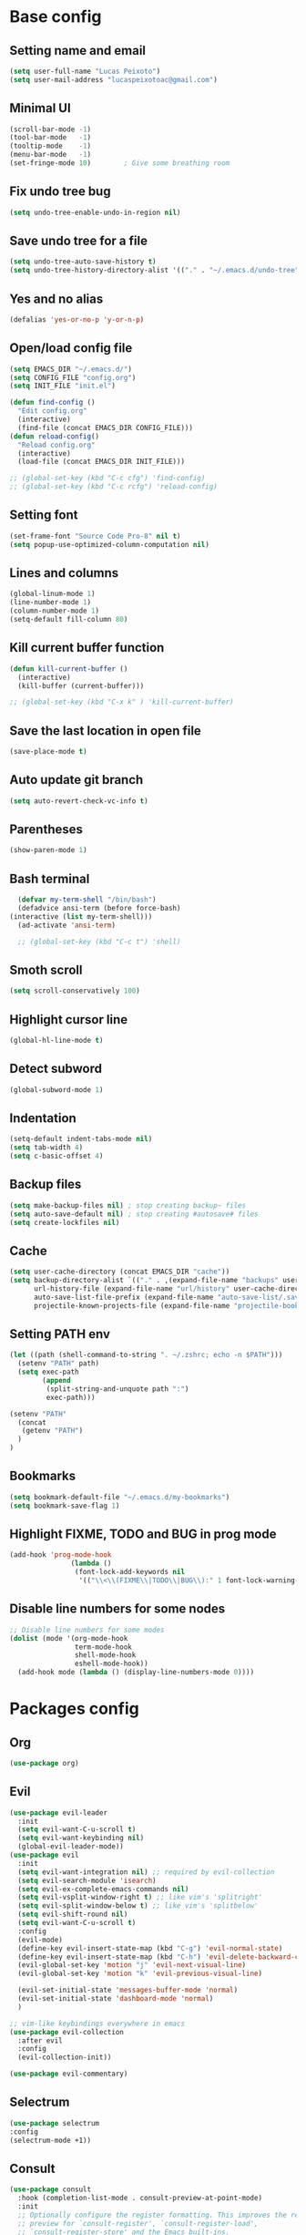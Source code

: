 * Base config
** Setting name and email
   #+BEGIN_SRC emacs-lisp
   (setq user-full-name "Lucas Peixoto")
   (setq user-mail-address "lucaspeixotoac@gmail.com")
   #+END_SRC
** Minimal UI
   #+BEGIN_SRC emacs-lisp
     (scroll-bar-mode -1)
     (tool-bar-mode   -1)
     (tooltip-mode    -1)
     (menu-bar-mode   -1)
     (set-fringe-mode 10)        ; Give some breathing room
   #+END_SRC
** Fix undo tree bug
   #+BEGIN_SRC emacs-lisp
   (setq undo-tree-enable-undo-in-region nil)
   #+END_SRC
** Save undo tree for a file
   #+BEGIN_SRC emacs-lisp
     (setq undo-tree-auto-save-history t)
     (setq undo-tree-history-directory-alist '(("." . "~/.emacs.d/undo-tree")))
   #+END_SRC
** Yes and no alias
   #+BEGIN_SRC emacs-lisp
   (defalias 'yes-or-no-p 'y-or-n-p)
   #+END_SRC
** Open/load config file
   #+BEGIN_SRC emacs-lisp
     (setq EMACS_DIR "~/.emacs.d/")
     (setq CONFIG_FILE "config.org")
     (setq INIT_FILE "init.el")

     (defun find-config ()
       "Edit config.org"
       (interactive)
       (find-file (concat EMACS_DIR CONFIG_FILE)))
     (defun reload-config()
       "Reload config.org"
       (interactive)
       (load-file (concat EMACS_DIR INIT_FILE)))

     ;; (global-set-key (kbd "C-c cfg") 'find-config)
     ;; (global-set-key (kbd "C-c rcfg") 'reload-config)
   #+END_SRC
** Setting font
   #+BEGIN_SRC emacs-lisp
     (set-frame-font "Source Code Pro-8" nil t)
     (setq popup-use-optimized-column-computation nil)
   #+END_SRC
** Lines and columns
   #+BEGIN_SRC emacs-lisp
   (global-linum-mode 1)
   (line-number-mode 1)
   (column-number-mode 1)
   (setq-default fill-column 80)
   #+END_SRC
** Kill current buffer function
   #+BEGIN_SRC emacs-lisp
     (defun kill-current-buffer ()
       (interactive)
       (kill-buffer (current-buffer)))

     ;; (global-set-key (kbd "C-x k" ) 'kill-current-buffer)
   #+END_SRC
** Save the last location in open file
   #+BEGIN_SRC emacs-lisp
     (save-place-mode t)
   #+END_SRC
** Auto update git branch
   #+BEGIN_SRC emacs-lisp
  (setq auto-revert-check-vc-info t) 
   #+END_SRC
** Parentheses
   #+BEGIN_SRC emacs-lisp
   (show-paren-mode 1)
   #+END_SRC
** Bash terminal
    #+BEGIN_SRC emacs-lisp
      (defvar my-term-shell "/bin/bash")
      (defadvice ansi-term (before force-bash)
	(interactive (list my-term-shell)))
      (ad-activate 'ansi-term)

      ;; (global-set-key (kbd "C-c t") 'shell)
   #+END_SRC
** Smoth scroll
   #+BEGIN_SRC emacs-lisp
     (setq scroll-conservatively 100)
   #+END_SRC
** Highlight cursor line
   #+BEGIN_SRC emacs-lisp
     (global-hl-line-mode t)
   #+END_SRC
** Detect subword
   #+BEGIN_SRC emacs-lisp
     (global-subword-mode 1)
   #+END_SRC
** Indentation
   #+BEGIN_SRC emacs-lisp
     (setq-default indent-tabs-mode nil)
     (setq tab-width 4)
     (setq c-basic-offset 4)
   #+END_SRC
** Backup files
   #+BEGIN_SRC emacs-lisp
     (setq make-backup-files nil) ; stop creating backup~ files
     (setq auto-save-default nil) ; stop creating #autosave# files
     (setq create-lockfiles nil)
   #+END_SRC
** Cache
  #+BEGIN_SRC emacs-lisp
    (setq user-cache-directory (concat EMACS_DIR "cache"))
    (setq backup-directory-alist `(("." . ,(expand-file-name "backups" user-cache-directory)))
          url-history-file (expand-file-name "url/history" user-cache-directory)
          auto-save-list-file-prefix (expand-file-name "auto-save-list/.saves-" user-cache-directory)
          projectile-known-projects-file (expand-file-name "projectile-bookmarks.eld" user-cache-directory))
  #+END_SRC
** Setting PATH env
   #+BEGIN_SRC emacs-lisp
     (let ((path (shell-command-to-string ". ~/.zshrc; echo -n $PATH")))
       (setenv "PATH" path)
       (setq exec-path 
             (append
              (split-string-and-unquote path ":")
              exec-path)))

     (setenv "PATH"
       (concat
        (getenv "PATH")
       )
     )
   #+END_SRC
** Bookmarks
#+BEGIN_SRC emacs-lisp
  (setq bookmark-default-file "~/.emacs.d/my-bookmarks")
  (setq bookmark-save-flag 1)
#+END_SRC
** Highlight FIXME, TODO and BUG in prog mode
#+BEGIN_SRC emacs-lisp
  (add-hook 'prog-mode-hook
                 (lambda ()
                  (font-lock-add-keywords nil
                   '(("\\<\\(FIXME\\|TODO\\|BUG\\):" 1 font-lock-warning-face t)))))
#+END_SRC
** Disable line numbers for some nodes
  #+BEGIN_SRC emacs-lisp
    ;; Disable line numbers for some modes
    (dolist (mode '(org-mode-hook
                    term-mode-hook
                    shell-mode-hook
                    eshell-mode-hook))
      (add-hook mode (lambda () (display-line-numbers-mode 0))))
  #+END_SRC
* Packages config
** Org
   #+BEGIN_SRC emacs-lisp
   (use-package org)
   #+END_SRC
** Evil
   #+BEGIN_SRC emacs-lisp
     (use-package evil-leader
       :init
       (setq evil-want-C-u-scroll t)
       (setq evil-want-keybinding nil)
       (global-evil-leader-mode))
     (use-package evil
       :init
       (setq evil-want-integration nil) ;; required by evil-collection
       (setq evil-search-module 'isearch)
       (setq evil-ex-complete-emacs-commands nil)
       (setq evil-vsplit-window-right t) ;; like vim's 'splitright'
       (setq evil-split-window-below t) ;; like vim's 'splitbelow'
       (setq evil-shift-round nil)
       (setq evil-want-C-u-scroll t)
       :config
       (evil-mode)
       (define-key evil-insert-state-map (kbd "C-g") 'evil-normal-state)
       (define-key evil-insert-state-map (kbd "C-h") 'evil-delete-backward-char-and-join)
       (evil-global-set-key 'motion "j" 'evil-next-visual-line)
       (evil-global-set-key 'motion "k" 'evil-previous-visual-line)

       (evil-set-initial-state 'messages-buffer-mode 'normal)
       (evil-set-initial-state 'dashboard-mode 'normal)
       )

     ;; vim-like keybindings everywhere in emacs
     (use-package evil-collection
       :after evil
       :config
       (evil-collection-init))

     (use-package evil-commentary)
   #+END_SRC
** Selectrum
   #+BEGIN_SRC emacs-lisp
   (use-package selectrum
   :config
   (selectrum-mode +1))
   #+END_SRC
** Consult 
   #+BEGIN_SRC emacs-lisp
     (use-package consult
       :hook (completion-list-mode . consult-preview-at-point-mode)
       :init
       ;; Optionally configure the register formatting. This improves the register
       ;; preview for `consult-register', `consult-register-load',
       ;; `consult-register-store' and the Emacs built-ins.
       (setq register-preview-delay 0
             register-preview-function #'consult-register-format)

       ;; Optionally tweak the register preview window.
       ;; This adds thin lines, sorting and hides the mode line of the window.
       (advice-add #'register-preview :override #'consult-register-window)

       ;; Optionally replace `completing-read-multiple' with an enhanced version.
       (advice-add #'completing-read-multiple :override #'consult-completing-read-multiple)

       ;; Use Consult to select xref locations with preview
       (setq xref-show-xrefs-function #'consult-xref
             xref-show-definitions-function #'consult-xref)
       :config
       ;; Optionally configure preview. The default value
       ;; is 'any, such that any key triggers the preview.
       ;; (setq consult-preview-key 'any)
       ;; (setq consult-preview-key (kbd "M-."))
       ;; (setq consult-preview-key (list (kbd "<S-down>") (kbd "<S-up>")))
       ;; For some commands and buffer sources it is useful to configure the
       ;; :preview-key on a per-command basis using the `consult-customize' macro.
       (consult-customize
        consult-theme
        :preview-key '(:debounce 0.2 any)
        consult-ripgrep consult-git-grep consult-grep
        consult-bookmark consult-recent-file consult-xref
        consult--source-recent-file consult--source-project-recent-file consult--source-bookmark
        :preview-key (kbd "M-."))

       ;; Optionally configure the narrowing key.
       ;; Both < and C-+ work reasonably well.
       (setq consult-narrow-key "<") ;; (kbd "C-+")

       ;; Optionally make narrowing help available in the minibuffer.
       ;; You may want to use `embark-prefix-help-command' or which-key instead.
       ;; (define-key consult-narrow-map (vconcat consult-narrow-key "?") #'consult-narrow-help)

       ;; Optionally configure a function which returns the project root directory.
       ;; There are multiple reasonable alternatives to chose from.
       ;;;; 1. project.el (project-roots)
       ;;(setq consult-project-root-function
       ;;      (lambda ()
       ;;        (when-let (project (project-current))
       ;;          (car (project-roots project)))))
       ;;;; 2. projectile.el (projectile-project-root)
       (autoload 'projectile-project-root "projectile")
       (setq consult-project-root-function #'projectile-project-root)
       ;;;; 3. vc.el (vc-root-dir)
       ;; (setq consult-project-root-function #'vc-root-dir)
       ;;;; 4. locate-dominating-file
       ;; (setq consult-project-root-function (lambda () (locate-dominating-file "." ".git")))  
       )

     (use-package consult-projectile
       :straight (consult-projectile :type git :host gitlab :repo "OlMon/consult-projectile" :branch "master"))
   #+END_SRC
** Marginalia
   #+BEGIN_SRC emacs-lisp
     (use-package marginalia
       ;; The :init configuration is always executed (Not lazy!)
       :init

       ;; Must be in the :init section of use-package such that the mode gets
       ;; enabled right away. Note that this forces loading the package.
       (marginalia-mode))
   #+END_SRC
** Embark
   #+BEGIN_SRC emacs-lisp
     (use-package embark
       :bind
       ;; (("C-." . embark-act)         ;; pick some comfortable binding
       ;;  ("C-;" . embark-dwim)        ;; good alternative: M-.
       ;;  ("C-h B" . embark-bindings)) ;; alternative for `describe-bindings'

       :init
       ;; Optionally replace the key help with a completing-read interface
       (setq prefix-help-command #'embark-prefix-help-command)
       :config
       ;; Hide the mode line of the Embark live/completions buffers
       (add-to-list 'display-buffer-alist
                    '("\\`\\*Embark Collect \\(Live\\|Completions\\)\\*"
                      nil
                      (window-parameters (mode-line-format . none)))))

     ;; Consult users will also want the embark-consult package.
     (use-package embark-consult
       :after (embark consult)
       :demand t ; only necessary if you have the hook below
       ;; if you want to have consult previews as you move around an
       ;; auto-updating embark collect buffer
       :hook
       (embark-collect-mode . consult-preview-at-point-mode))
   #+END_SRC
** Prescient
  #+BEGIN_SRC emacs-lisp
    (use-package selectrum-prescient
      :config
      (setq selectrum-prescient-enable-filtering nil)
      (selectrum-prescient-mode +1)
      (prescient-persist-mode +1)
      )
  #+END_SRC
** Ordeless
   #+BEGIN_SRC emacs-lisp
     (use-package orderless
       :custom (completion-styles '(orderless))
       :config
       ;; Persist history over Emacs restarts
       (savehist-mode)

       ;; Optional performance optimization
       ;; by highlighting only the visible candidates.
       (setq orderless-skip-highlighting (lambda () selectrum-is-active))
       (setq selectrum-highlight-candidates-function #'orderless-highlight-matches) 
       )
   #+END_SRC
** All the icons
   #+BEGIN_SRC emacs-lisp
     (use-package all-the-icons)
   #+END_SRC
** Which keybindind
   #+BEGIN_SRC emacs-lisp
     (use-package which-key
       :init
       (setq which-key-separator " ")
       (setq which-key-prefix-prefix "+")
       :config
       (which-key-mode))
   #+END_SRC
** Themes and appearence
*** Modeline
    #+BEGIN_SRC emacs-lisp
      (use-package doom-modeline
            :hook (after-init . doom-modeline-mode)
            :config
            (setq doom-modeline-buffer-file-name-style 'relative-to-project)
            (setq doom-modeline-vcs-max-length 20)
            (setq doom-modeline-github-interval (* 1 60))
      )
    #+END_SRC
*** Doom themes
   #+BEGIN_SRC emacs-lisp
     (use-package doom-themes
       :config
       (setq doom-themes-enable-bold t    ; if nil, bold is universally disabled
             doom-themes-enable-italic t) ; if nil, italics is universally disabled
         (load-theme 'doom-one t)
         ;; (load-theme 'doom-one-light t)
       )
   #+END_SRC
*** Rainbow
    #+BEGIN_SRC emacs-lisp
      (use-package rainbow-delimiters
	:config
	(add-hook 'prog-mode-hook #'rainbow-delimiters-mode))
    #+END_SRC
*** Anzu
   #+BEGIN_SRC emacs-lisp
     (use-package anzu
       :config
       (global-anzu-mode +1))
   #+END_SRC
*** Beacon
   #+BEGIN_SRC emacs-lisp
     (use-package beacon
       :init
       (beacon-mode 1)
       :config
       (setq beacon-blink-duration 0.1)
       (setq beacon-size 20)
       (setq beacon-blink-delay 0.1)
     )
   #+END_SRC
*** Highlight numbers
    #+BEGIN_SRC emacs-lisp
      (use-package highlight-numbers
	:config
	(add-hook 'prog-mode-hook 'highlight-numbers-mode))
    #+END_SRC
** Avy
   #+BEGIN_SRC emacs-lisp
     (use-package avy
       :init
       (avy-setup-default)
       (setq avy-timeout-seconds 0.5)
       :bind
       )
   #+END_SRC
** Smartparens
   #+BEGIN_SRC emacs-lisp
     (defun my-fancy-newline ()
       "Add two newlines and put the cursor at the right indentation
     between them if a newline is attempted when the cursor is between
     two curly braces, otherwise do a regular newline and indent"
       (interactive)
       (if (and (equal (char-before) 123) ; {
                (equal (char-after) 125)) ; }
           (progn (newline-and-indent)
                  (split-line)
                  (indent-for-tab-command))
         (newline-and-indent)))

     ;; I set mine to C-j, you do you, don't let me tell you how to live your life.
     ;;(global-set-key (kbd "RET") 'my-fancy-newline)

     ;; smart parens
     (use-package smartparens
       :config
       (add-hook 'prog-mode-hook #'smartparens-mode)
       )
   #+END_SRC
** Ace window
   #+BEGIN_SRC emacs-lisp
          (use-package ace-window
            :config
            (setq aw-keys '(?a ?s ?d ?f ?g ?h ?j ?k ?l))
            (setq aw-background nil)
            (defvar aw-dispatch-alist
              '((?x aw-delete-window "Delete Window")
                (?m aw-swap-window "Swap Windows")
                (?M aw-move-window "Move Window")
                (?c aw-copy-window "Copy Window")
                (?j aw-switch-buffer-in-window "Select Buffer")
                (?n aw-flip-window)
                (?u aw-switch-buffer-other-window "Switch Buffer Other Window")
                (?c aw-split-window-fair "Split Fair Window")
                (?v aw-split-window-vert "Split Vert Window")
                (?b aw-split-window-horz "Split Horz Window")
                (?o delete-other-windows "Delete Other Windows")
                (?? aw-show-dispatch-help))
              "List of actions for `aw-dispatch-default'.")
           :bind
           ([remap other-window] . ace-window)
     )
   #+END_SRC
** Magit
   #+BEGIN_SRC emacs-lisp
     (use-package magit
       :custom
       (magit-display-buffer-function #'magit-display-buffer-same-window-except-diff-v1))
   #+END_SRC
** Projectile
   #+BEGIN_SRC emacs-lisp
     (use-package projectile
       :diminish projectile-mode
       :config 
       (setq projectile-enable-caching nil)
       (setq projectile-indexing-method 'hybrid)
       (projectile-mode)
     )
   #+END_SRC
** AG search
   #+BEGIN_SRC emacs-lisp
     (use-package ag
       :config
       (setq ag-highlight-search t) 
       )
   #+END_SRC
** Undo tree
   #+BEGIN_SRC emacs-lisp
     (use-package undo-tree
       :after evil
       :diminish
       :init
       (global-undo-tree-mode)
       :config
       (evil-set-undo-system 'undo-tree))
   #+END_SRC
** Clangformat
   #+BEGIN_SRC emacs-lisp
     (defun clang-format-buffer-smart ()
       "Reformat buffer if .clang-format exists in the projectile root."
       (when (f-exists? (expand-file-name ".clang-format" (projectile-project-root)))
         (clang-format-buffer)))

     (defun clang-format-buffer-smart-on-save ()
       "Add auto-save hook for clang-format-buffer-smart."
       (add-hook 'before-save-hook 'clang-format-buffer-smart nil t))

     (use-package clang-format
       :config
       (add-hook 'c-mode-hook 'clang-format-buffer-smart-on-save)
       (add-hook 'c++-mode-hook 'clang-format-buffer-smart-on-save)
       )
   #+END_SRC
** Ansicolor
   #+BEGIN_SRC emacs-lisp
     (use-package ansi-color
       :config
       (defun colorize-compilation-buffer ()
         (let ((inhibit-read-only t))
           (ansi-color-apply-on-region (point-min) (point-max))))
       (add-hook 'compilation-filter-hook 'colorize-compilation-buffer)
       )
   #+END_SRC
** Dashboard
#+BEGIN_SRC emacs-lisp
  (use-package dashboard
    :config
    (dashboard-setup-startup-hook)
    (setq dashboard-banner-logo-title "Welcome to Peixoto's Emacs!!")
    (setq dashboard-items '((recents  . 10)
                            (projects . 10)
                            (bookmarks . 5)))
    (setq dashboard-set-file-icons t)
    (setq dashboard-set-heading-icons t)
    (setq dashboard-set-footer t)
    (setq dashboard-footer-messages '("Emacs is written in Lisp, which is the only computer language that is beautiful."))
    (setq dashboard-footer-icon (all-the-icons-octicon "dashboard"
                                                       :height 1.1
                                                       :v-adjust -0.05
                                                       :face 'font-lock-keyword-face))
    )
#+END_SRC
** General
   #+BEGIN_SRC emacs-lisp
     (use-package general
       :config
       (general-define-key
        :keymaps 'lsp-mode-map
        "<f5>"    'dap-debug
        "M-<f5>"  'dap-hydra
        "M-9"     'lsp-treemacs-errors-list
       )
       ;; Evil
       ;;; Evil leader definition
       (setq my-leader "SPC")
       (setq my-local-leader "SPC m")
       (general-create-definer my-leader-def
                               :prefix my-leader)

       (general-create-definer my-local-leader-def
                               :prefix my-local-leader)

       ;;; Evil normal state keybindings
       (general-def 'normal
         "gl" 'avy-goto-line
         "ga" 'avy-goto-subword-1
         "gc" 'evil-commentary)

       ;;; Evil normal state keybindings with LEADER
       (my-leader-def 'normal 'override
         "0"   'treemacs-select-window
         "1"   'winum-select-window-1
         "2"   'winum-select-window-2
         "3"   'winum-select-window-3
         "4"   'winum-select-window-4
         "5"   'winum-select-window-5
         "6"   'winum-select-window-6
         "7"   'winum-select-window-7
         "8"   'winum-select-window-8
         "9"   'winum-select-window-9
         "p"  'projectile-command-map
         "lo"  'lsp-organize-imports
         "lr"  'lsp-rename
         "xt1" 'treemacs-delete-other-windows
         "xtt" 'treemacs
         "xtd" 'treemacs-select-directory
         "xtf" 'treemacs-find-file
         "xtg" 'treemacs-find-tag
         "xcr" 'reload-config
         "xcf" 'find-config
         "x1"  'delete-other-windows
         "hz"  'hydra-text-scale/body
         "q" 'delete-window
         "w" 'save-buffer
       )
     )
   #+END_SRC 
** Hydra
#+BEGIN_SRC emacs-lisp
  (use-package hydra)
  (defhydra hydra-text-scale (:timeout 10)
     "scale text"
     ("j" text-scale-increase "in")
     ("k" text-scale-decrease "out")
     ("f" nil "finished" :exit t))
#+END_SRC

** Forge
  #+BEGIN_SRC emacs-lisp
    (use-package forge)
  #+END_SRC

** Winum
  #+BEGIN_SRC emacs-lisp
    (use-package winum
      :config
      (winum-mode))
  #+END_SRC
** Treemacs
  #+BEGIN_SRC emacs-lisp
    (use-package treemacs
      :defer t
      :init
      :after (lsp-mode)
      :config
      (progn
        (setq treemacs-collapse-dirs                   (if treemacs-python-executable 3 0)
              treemacs-deferred-git-apply-delay        0.5
              treemacs-directory-name-transformer      #'identity
              treemacs-display-in-side-window          t
              treemacs-eldoc-display                   'simple
              treemacs-file-event-delay                5000
              treemacs-file-extension-regex            treemacs-last-period-regex-value
              treemacs-file-follow-delay               0.2
              treemacs-file-name-transformer           #'identity
              treemacs-follow-after-init               t
              treemacs-expand-after-init               t
              treemacs-find-workspace-method           'find-for-file-or-pick-first
              treemacs-git-command-pipe                ""
              treemacs-goto-tag-strategy               'refetch-index
              treemacs-indentation                     2
              treemacs-indentation-string              " "
              treemacs-is-never-other-window           nil
              treemacs-max-git-entries                 5000
              treemacs-missing-project-action          'ask
              treemacs-move-forward-on-expand          nil
              treemacs-no-png-images                   nil
              treemacs-no-delete-other-windows         t
              treemacs-project-follow-cleanup          nil
              treemacs-persist-file                    (expand-file-name ".cache/treemacs-persist" user-emacs-directory)
              treemacs-position                        'left
              treemacs-read-string-input               'from-child-frame
              treemacs-recenter-distance               0.1
              treemacs-recenter-after-file-follow      nil
              treemacs-recenter-after-tag-follow       nil
              treemacs-recenter-after-project-jump     'always
              treemacs-recenter-after-project-expand   'on-distance
              treemacs-litter-directories              '("/node_modules" "/.venv" "/.cask")
              treemacs-show-cursor                     nil
              treemacs-show-hidden-files               t
              treemacs-silent-filewatch                nil
              treemacs-silent-refresh                  nil
              treemacs-sorting                         'alphabetic-asc
              treemacs-select-when-already-in-treemacs 'move-back
              treemacs-space-between-root-nodes        t
              treemacs-tag-follow-cleanup              t
              treemacs-tag-follow-delay                1.5
              treemacs-text-scale                      nil
              treemacs-user-mode-line-format           nil
              treemacs-user-header-line-format         nil
              treemacs-wide-toggle-width               70
              treemacs-width                           35
              treemacs-width-increment                 1
              treemacs-width-is-initially-locked       t
              treemacs-workspace-switch-cleanup        nil)

        ;; The default width and height of the icons is 22 pixels. If you are
        ;; using a Hi-DPI display, uncomment this to double the icon size.
        ;;(treemacs-resize-icons 44)

        (treemacs-follow-mode t)
        (treemacs-filewatch-mode t)
        (treemacs-fringe-indicator-mode 'always)

        (pcase (cons (not (null (executable-find "git")))
                     (not (null treemacs-python-executable)))
          (`(t . t)
           (treemacs-git-mode 'deferred))
          (`(t . _)
           (treemacs-git-mode 'simple)))

        (treemacs-hide-gitignored-files-mode nil))
     )

    (use-package lsp-treemacs
      :after (lsp-mode treemacs)
      :ensure t
      :commands lsp-treemacs-errors-list
      :bind (:map lsp-mode-map
         ("M-9" . lsp-treemacs-errors-list)))

    (use-package treemacs-evil
      :after (treemacs evil)
      :ensure t)

    (use-package treemacs-projectile
      :after (treemacs projectile)
      :ensure t)

    (use-package treemacs-icons-dired
      :hook (dired-mode . treemacs-icons-dired-enable-once)
      :ensure t)

    (use-package treemacs-magit
      :after (treemacs magit)
      :ensure t)
  #+END_SRC
** Exec path from shell
  #+BEGIN_SRC emacs-lisp
    (use-package exec-path-from-shell
        :config
        (exec-path-from-shell-initialize)
    )
  #+END_SRC
** Company
  #+BEGIN_SRC emacs-lisp
    (use-package company)
  #+END_SRC
** Flycheck
  #+BEGIN_SRC emacs-lisp
    (use-package flycheck :init (global-flycheck-mode))
  #+END_SRC
** Dap
  #+BEGIN_SRC emacs-lisp
    (use-package dap-mode
      :ensure t
      :after (lsp-mode)
      :functions dap-hydra/nil
      :config
      :hook ((dap-mode . dap-ui-mode)
        (dap-session-created . (lambda (&_rest) (dap-hydra)))
        (dap-terminated . (lambda (&_rest) (dap-hydra/nil)))))
  #+END_SRC
** LSP
  #+BEGIN_SRC emacs-lisp
    (use-package lsp-mode
    :ensure t
    :hook (
       (lsp-mode . lsp-enable-which-key-integration)
       (java-mode . #'lsp-deferred)
    )
    :init (setq 
        lsp-keymap-prefix "C-c l"              ; this is for which-key integration documentation, need to use lsp-mode-map
        lsp-enable-file-watchers nil
        read-process-output-max (* 1024 1024)  ; 1 mb
        lsp-completion-provider :capf
        lsp-idle-delay 0.500
    )
    :config 
        (setq lsp-intelephense-multi-root nil) ; don't scan unnecessary projects
        (with-eval-after-load 'lsp-intelephense
        (setf (lsp--client-multi-root (gethash 'iph lsp-clients)) nil))
    )

    (use-package lsp-java 
    :config
    (add-hook 'java-mode-hook 'lsp)
    (setq lsp-java-vmargs
      (list
         "-XX:+UseParallelGC"
         "-XX:GCTimeRatio=4"
         "-XX:AdaptiveSizePolicyWeight=90"
         "-Dsun.zip.disableMemoryMapping=true"
         "-Xmx1G"
         "-Xms100m"
         "-javaagent:/home/lucas/Downloads/lombok.jar"))
    )
  #+END_SRC

